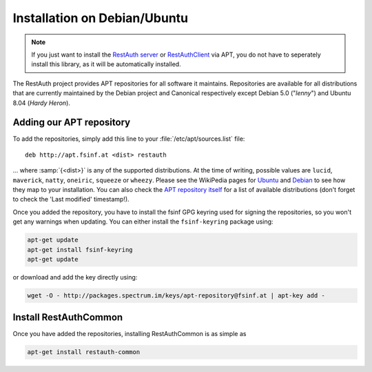 Installation on Debian/Ubuntu
=============================

.. NOTE:: If you just want to install the `RestAuth server <https://server.restauth.net>`_ or
   `RestAuthClient <https://python.restauth.net>`_ via APT, you do not have to seperately install
   this library, as it will be automatically installed.

The RestAuth project provides APT repositories for all software it maintains. Repositories are
available for all distributions that are currently maintained by the Debian project and Canonical
respectively except Debian 5.0 ("*lenny*") and Ubuntu 8.04 (*Hardy Heron*).

Adding our APT repository
-------------------------
To add the repositories, simply add this line to your :file:`/etc/apt/sources.list` file::
   
   deb http://apt.fsinf.at <dist> restauth
   
... where :samp:`{<dist>}` is any of the supported distributions. At the time of writing, possible
values are ``lucid``, ``maverick``, ``natty``, ``oneiric``, ``squeeze`` or ``wheezy``. Please see
the WikiPedia pages for `Ubuntu
<http://en.wikipedia.org/wiki/List_of_Ubuntu_releases#Table_of_versions>`_ and `Debian
<http://en.wikipedia.org/wiki/Debian#Release_history>`_ to see how they map to your installation.
You can also check the `APT repository itself <http://apt.fsinf.at/dists>`_ for a list of available
distributions (don't forget to check the 'Last modified' timestamp!).

Once you added the repository, you have to install the fsinf GPG keyring used for signing the
repositories, so you won't get any warnings when updating. You can either install the
``fsinf-keyring`` package using:

.. code-block:: bash

   apt-get update
   apt-get install fsinf-keyring
   apt-get update

or download and add the key directly using:

.. code-block:: bash

   wget -O - http://packages.spectrum.im/keys/apt-repository@fsinf.at | apt-key add -

Install RestAuthCommon
----------------------

Once you have added the repositories, installing RestAuthCommon is as simple as

.. code-block:: bash

   apt-get install restauth-common
   